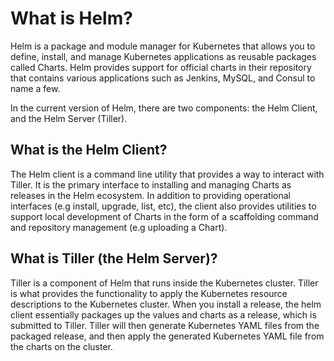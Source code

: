 * What is Helm?

Helm is a package and module manager for Kubernetes that allows you to define, install, and manage Kubernetes applications as reusable packages called Charts. Helm provides support for official charts in their repository that contains various applications such as Jenkins, MySQL, and Consul to name a few.


In the current version of Helm, there are two components: the Helm Client, and the Helm Server (Tiller).


** What is the Helm Client?

The Helm client is a command line utility that provides a way to interact with Tiller. It is the primary interface to installing and managing Charts as releases in the Helm ecosystem. In addition to providing operational interfaces (e.g install, upgrade, list, etc), the client also provides utilities to support local development of Charts in the form of a scaffolding command and repository management (e.g uploading a Chart).

** What is Tiller (the Helm Server)?

Tiller is a component of Helm that runs inside the Kubernetes cluster. Tiller is what provides the functionality to apply the Kubernetes resource descriptions to the Kubernetes cluster. When you install a release, the helm client essentially packages up the values and charts as a release, which is submitted to Tiller. Tiller will then generate Kubernetes YAML files from the packaged release, and then apply the generated Kubernetes YAML file from the charts on the cluster.
